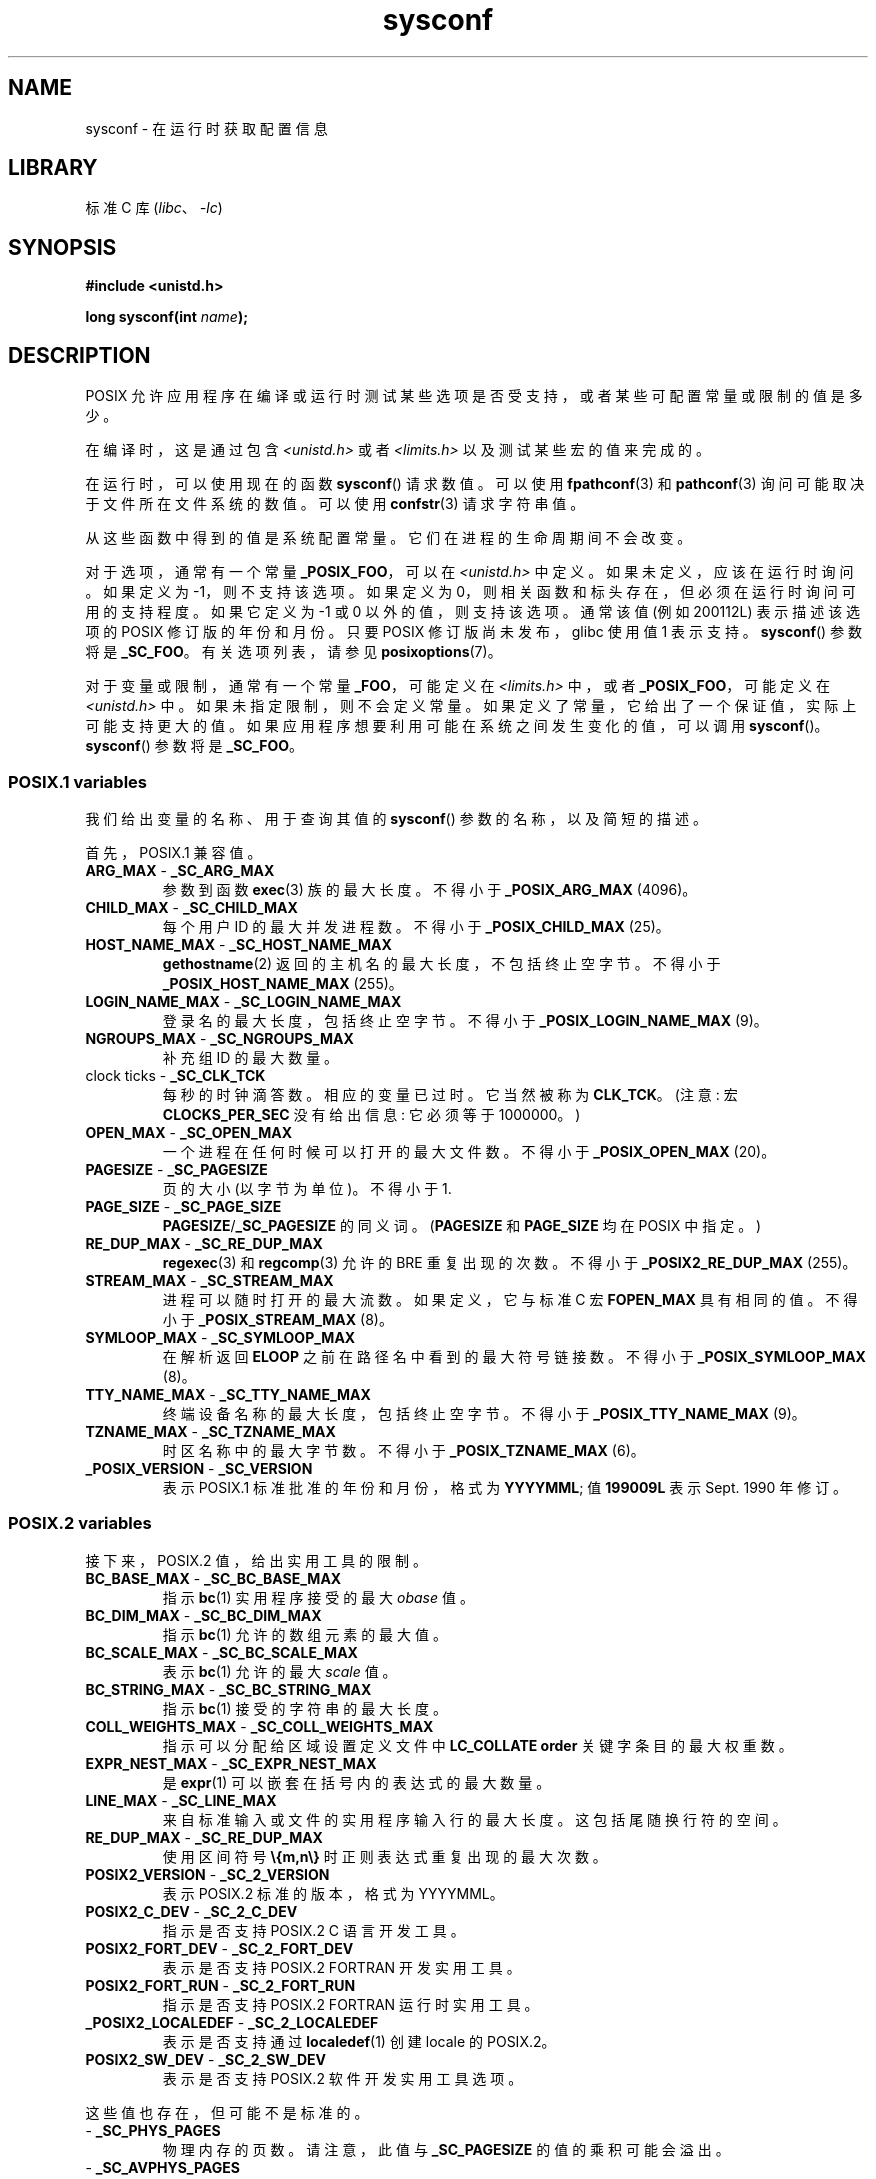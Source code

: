 .\" -*- coding: UTF-8 -*-
'\" t
.\" Copyright (c) 1993 by Thomas Koenig (ig25@rz.uni-karlsruhe.de)
.\"
.\" SPDX-License-Identifier: Linux-man-pages-copyleft
.\"
.\" Modified Sat Jul 24 17:51:42 1993 by Rik Faith (faith@cs.unc.edu)
.\" Modified Tue Aug 17 11:42:20 1999 by Ariel Scolnicov (ariels@compugen.co.il)
.\"*******************************************************************
.\"
.\" This file was generated with po4a. Translate the source file.
.\"
.\"*******************************************************************
.TH sysconf 3 2023\-02\-05 "Linux man\-pages 6.03" 
.SH NAME
sysconf \- 在运行时获取配置信息
.SH LIBRARY
标准 C 库 (\fIlibc\fP、\fI\-lc\fP)
.SH SYNOPSIS
.nf
\fB#include <unistd.h>\fP
.PP
\fBlong sysconf(int \fP\fIname\fP\fB);\fP
.fi
.SH DESCRIPTION
POSIX 允许应用程序在编译或运行时测试某些选项是否受支持，或者某些可配置常量或限制的值是多少。
.PP
在编译时，这是通过包含 \fI<unistd.h>\fP 或者 \fI<limits.h>\fP 以及测试某些宏的值来完成的。
.PP
在运行时，可以使用现在的函数 \fBsysconf\fP() 请求数值。 可以使用 \fBfpathconf\fP(3) 和 \fBpathconf\fP(3)
询问可能取决于文件所在文件系统的数值。 可以使用 \fBconfstr\fP(3) 请求字符串值。
.PP
.\" except that sysconf(_SC_OPEN_MAX) may change answer after a call
.\" to setrlimit( ) which changes the RLIMIT_NOFILE soft limit
从这些函数中得到的值是系统配置常量。 它们在进程的生命周期间不会改变。
.PP
.\" and 999 to indicate support for options no longer present in the latest
.\" standard. (?)
对于选项，通常有一个常量 \fB_POSIX_FOO\fP，可以在 \fI<unistd.h>\fP 中定义。 如果未定义，应该在运行时询问。
如果定义为 \-1，则不支持该选项。 如果定义为 0，则相关函数和标头存在，但必须在运行时询问可用的支持程度。 如果它定义为 \-1 或 0
以外的值，则支持该选项。 通常该值 (例如 200112L) 表示描述该选项的 POSIX 修订版的年份和月份。 只要 POSIX
修订版尚未发布，glibc 使用值 1 表示支持。 \fBsysconf\fP() 参数将是 \fB_SC_FOO\fP。 有关选项列表，请参见
\fBposixoptions\fP(7)。
.PP
对于变量或限制，通常有一个常量 \fB_FOO\fP，可能定义在 \fI<limits.h>\fP 中，或者 \fB_POSIX_FOO\fP，可能定义在
\fI<unistd.h>\fP 中。 如果未指定限制，则不会定义常量。 如果定义了常量，它给出了一个保证值，实际上可能支持更大的值。
如果应用程序想要利用可能在系统之间发生变化的值，可以调用 \fBsysconf\fP()。 \fBsysconf\fP() 参数将是 \fB_SC_FOO\fP。
.SS "POSIX.1 variables"
我们给出变量的名称、用于查询其值的 \fBsysconf\fP() 参数的名称，以及简短的描述。
.PP
.\" [for the moment: only the things that are unconditionally present]
.\" .TP
.\" .BR AIO_LISTIO_MAX " - " _SC_AIO_LISTIO_MAX
.\" (if _POSIX_ASYNCHRONOUS_IO)
.\" Maximum number of I/O operations in a single list I/O call.
.\" Must not be less than _POSIX_AIO_LISTIO_MAX.
.\" .TP
.\" .BR AIO_MAX " - " _SC_AIO_MAX
.\" (if _POSIX_ASYNCHRONOUS_IO)
.\" Maximum number of outstanding asynchronous I/O operations.
.\" Must not be less than _POSIX_AIO_MAX.
.\" .TP
.\" .BR AIO_PRIO_DELTA_MAX " - " _SC_AIO_PRIO_DELTA_MAX
.\" (if _POSIX_ASYNCHRONOUS_IO)
.\" The maximum amount by which a process can decrease its
.\" asynchronous I/O priority level from its own scheduling priority.
.\" Must be nonnegative.
首先，POSIX.1 兼容值。
.TP 
\fBARG_MAX\fP \- \fB_SC_ARG_MAX\fP
参数到函数 \fBexec\fP(3) 族的最大长度。 不得小于 \fB_POSIX_ARG_MAX\fP (4096)。
.TP 
\fBCHILD_MAX\fP \- \fB_SC_CHILD_MAX\fP
每个用户 ID 的最大并发进程数。不得小于 \fB_POSIX_CHILD_MAX\fP (25)。
.TP 
\fBHOST_NAME_MAX\fP \- \fB_SC_HOST_NAME_MAX\fP
\fBgethostname\fP(2) 返回的主机名的最大长度，不包括终止空字节。 不得小于 \fB_POSIX_HOST_NAME_MAX\fP (255)。
.TP 
\fBLOGIN_NAME_MAX\fP \- \fB_SC_LOGIN_NAME_MAX\fP
登录名的最大长度，包括终止空字节。 不得小于 \fB_POSIX_LOGIN_NAME_MAX\fP (9)。
.TP 
\fBNGROUPS_MAX\fP \- \fB_SC_NGROUPS_MAX\fP
补充组 ID 的最大数量。
.TP 
clock ticks \- \fB_SC_CLK_TCK\fP
每秒的时钟滴答数。 相应的变量已过时。 它当然被称为 \fBCLK_TCK\fP。 (注意: 宏 \fBCLOCKS_PER_SEC\fP 没有给出信息:
它必须等于 1000000。)
.TP 
\fBOPEN_MAX\fP \- \fB_SC_OPEN_MAX\fP
一个进程在任何时候可以打开的最大文件数。 不得小于 \fB_POSIX_OPEN_MAX\fP (20)。
.TP 
\fBPAGESIZE\fP \- \fB_SC_PAGESIZE\fP
页的大小 (以字节为单位)。 不得小于 1.
.TP 
\fBPAGE_SIZE\fP \- \fB_SC_PAGE_SIZE\fP
\fBPAGESIZE\fP/\fB_SC_PAGESIZE\fP 的同义词。 (\fBPAGESIZE\fP 和 \fBPAGE_SIZE\fP 均在 POSIX 中指定。)
.TP 
\fBRE_DUP_MAX\fP \- \fB_SC_RE_DUP_MAX\fP
\fBregexec\fP(3) 和 \fBregcomp\fP(3) 允许的 BRE 重复出现的次数。 不得小于 \fB_POSIX2_RE_DUP_MAX\fP
(255)。
.TP 
\fBSTREAM_MAX\fP \- \fB_SC_STREAM_MAX\fP
进程可以随时打开的最大流数。 如果定义，它与标准 C 宏 \fBFOPEN_MAX\fP 具有相同的值。 不得小于 \fB_POSIX_STREAM_MAX\fP
(8)。
.TP 
\fBSYMLOOP_MAX\fP \- \fB_SC_SYMLOOP_MAX\fP
在解析返回 \fBELOOP\fP 之前在路径名中看到的最大符号链接数。 不得小于 \fB_POSIX_SYMLOOP_MAX\fP (8)。
.TP 
\fBTTY_NAME_MAX\fP \- \fB_SC_TTY_NAME_MAX\fP
终端设备名称的最大长度，包括终止空字节。 不得小于 \fB_POSIX_TTY_NAME_MAX\fP (9)。
.TP 
\fBTZNAME_MAX\fP \- \fB_SC_TZNAME_MAX\fP
时区名称中的最大字节数。 不得小于 \fB_POSIX_TZNAME_MAX\fP (6)。
.TP 
\fB_POSIX_VERSION\fP \- \fB_SC_VERSION\fP
表示 POSIX.1 标准批准的年份和月份，格式为 \fBYYYYMML\fP; 值 \fB199009L\fP 表示 Sept. 1990 年修订。
.SS "POSIX.2 variables"
接下来，POSIX.2 值，给出实用工具的限制。
.TP 
\fBBC_BASE_MAX\fP \- \fB_SC_BC_BASE_MAX\fP
指示 \fBbc\fP(1) 实用程序接受的最大 \fIobase\fP 值。
.TP 
\fBBC_DIM_MAX\fP \- \fB_SC_BC_DIM_MAX\fP
指示 \fBbc\fP(1) 允许的数组元素的最大值。
.TP 
\fBBC_SCALE_MAX\fP \- \fB_SC_BC_SCALE_MAX\fP
表示 \fBbc\fP(1) 允许的最大 \fIscale\fP 值。
.TP 
\fBBC_STRING_MAX\fP \- \fB_SC_BC_STRING_MAX\fP
指示 \fBbc\fP(1) 接受的字符串的最大长度。
.TP 
\fBCOLL_WEIGHTS_MAX\fP \- \fB_SC_COLL_WEIGHTS_MAX\fP
指示可以分配给区域设置定义文件中 \fBLC_COLLATE order\fP 关键字条目的最大权重数。
.TP 
\fBEXPR_NEST_MAX\fP \- \fB_SC_EXPR_NEST_MAX\fP
是 \fBexpr\fP(1) 可以嵌套在括号内的表达式的最大数量。
.TP 
\fBLINE_MAX\fP \- \fB_SC_LINE_MAX\fP
来自标准输入或文件的实用程序输入行的最大长度。 这包括尾随换行符的空间。
.TP 
\fBRE_DUP_MAX\fP \- \fB_SC_RE_DUP_MAX\fP
使用区间符号 \fB\e{m,n\e}\fP 时正则表达式重复出现的最大次数。
.TP 
\fBPOSIX2_VERSION\fP \- \fB_SC_2_VERSION\fP
表示 POSIX.2 标准的版本，格式为 YYYYMML。
.TP 
\fBPOSIX2_C_DEV\fP \- \fB_SC_2_C_DEV\fP
指示是否支持 POSIX.2 C 语言开发工具。
.TP 
\fBPOSIX2_FORT_DEV\fP \- \fB_SC_2_FORT_DEV\fP
表示是否支持 POSIX.2 FORTRAN 开发实用工具。
.TP 
\fBPOSIX2_FORT_RUN\fP \- \fB_SC_2_FORT_RUN\fP
指示是否支持 POSIX.2 FORTRAN 运行时实用工具。
.TP 
\fB_POSIX2_LOCALEDEF\fP \- \fB_SC_2_LOCALEDEF\fP
表示是否支持通过 \fBlocaledef\fP(1) 创建 locale 的 POSIX.2。
.TP 
\fBPOSIX2_SW_DEV\fP \- \fB_SC_2_SW_DEV\fP
表示是否支持 POSIX.2 软件开发实用工具选项。
.PP
这些值也存在，但可能不是标准的。
.TP 
 \- \fB_SC_PHYS_PAGES\fP
物理内存的页数。 请注意，此值与 \fB_SC_PAGESIZE\fP 的值的乘积可能会溢出。
.TP 
 \- \fB_SC_AVPHYS_PAGES\fP
当前可用的物理内存页数。
.TP 
 \- \fB_SC_NPROCESSORS_CONF\fP
配置的处理器数量。 另请详见 \fBget_nprocs_conf\fP(3)。
.TP 
 \- \fB_SC_NPROCESSORS_ONLN\fP
当前联机的处理器数量 (available)。 另请详见 \fBget_nprocs_conf\fP(3)。
.SH "RETURN VALUE"
\fBsysconf\fP() 的返回值为以下之一:
.IP \[bu] 3
出错时返回 \-1，并设置 \fIerrno\fP 表示错误 (如 \fBEINVAL\fP，表示 \fIname\fP 无效)。
.IP \[bu]
如果 \fIname\fP 对应于最大或最小限制，并且该限制不确定，则返回 \-1 而 \fIerrno\fP 不变。 (为了区分不确定的限制和错误，在调用之前将
\fIerrno\fP 设置为零，然后在返回 \-1 时检查 \fIerrno\fP 是否非零。)
.IP \[bu]
如果 \fIname\fP 对应一个选项，支持该选项则返回正值，不支持则返回 \-1。
.IP \[bu]
否则，返回选项或限制的当前值。 该值不会比编译应用程序时在 \fI<unistd.h>\fP 或 \fI<limits.h>\fP
中向应用程序描述的相应值更严格。
.SH ERRORS
.TP 
\fBEINVAL\fP
\fIname\fP 无效。
.SH ATTRIBUTES
有关本节中使用的术语的解释，请参见 \fBattributes\fP(7)。
.ad l
.nh
.TS
allbox;
lbx lb lb
l l l.
Interface	Attribute	Value
T{
\fBsysconf\fP()
T}	Thread safety	MT\-Safe env
.TE
.hy
.ad
.sp 1
.SH STANDARDS
POSIX.1\-2001, POSIX.1\-2008.
.SH BUGS
很难使用 \fBARG_MAX\fP，因为它没有指定 \fBexec\fP(3) 的参数空间有多少被用户环境消耗了。
.PP
一些返回值可能很大; 它们不适合分配内存。
.SH "SEE ALSO"
\fBbc\fP(1), \fBexpr\fP(1), \fBgetconf\fP(1), \fBlocale\fP(1), \fBconfstr\fP(3),
\fBfpathconf\fP(3), \fBpathconf\fP(3), \fBposixoptions\fP(7)
.PP
.SH [手册页中文版]
.PP
本翻译为免费文档；阅读
.UR https://www.gnu.org/licenses/gpl-3.0.html
GNU 通用公共许可证第 3 版
.UE
或稍后的版权条款。因使用该翻译而造成的任何问题和损失完全由您承担。
.PP
该中文翻译由 wtklbm
.B <wtklbm@gmail.com>
根据个人学习需要制作。
.PP
项目地址:
.UR \fBhttps://github.com/wtklbm/manpages-chinese\fR
.ME 。
